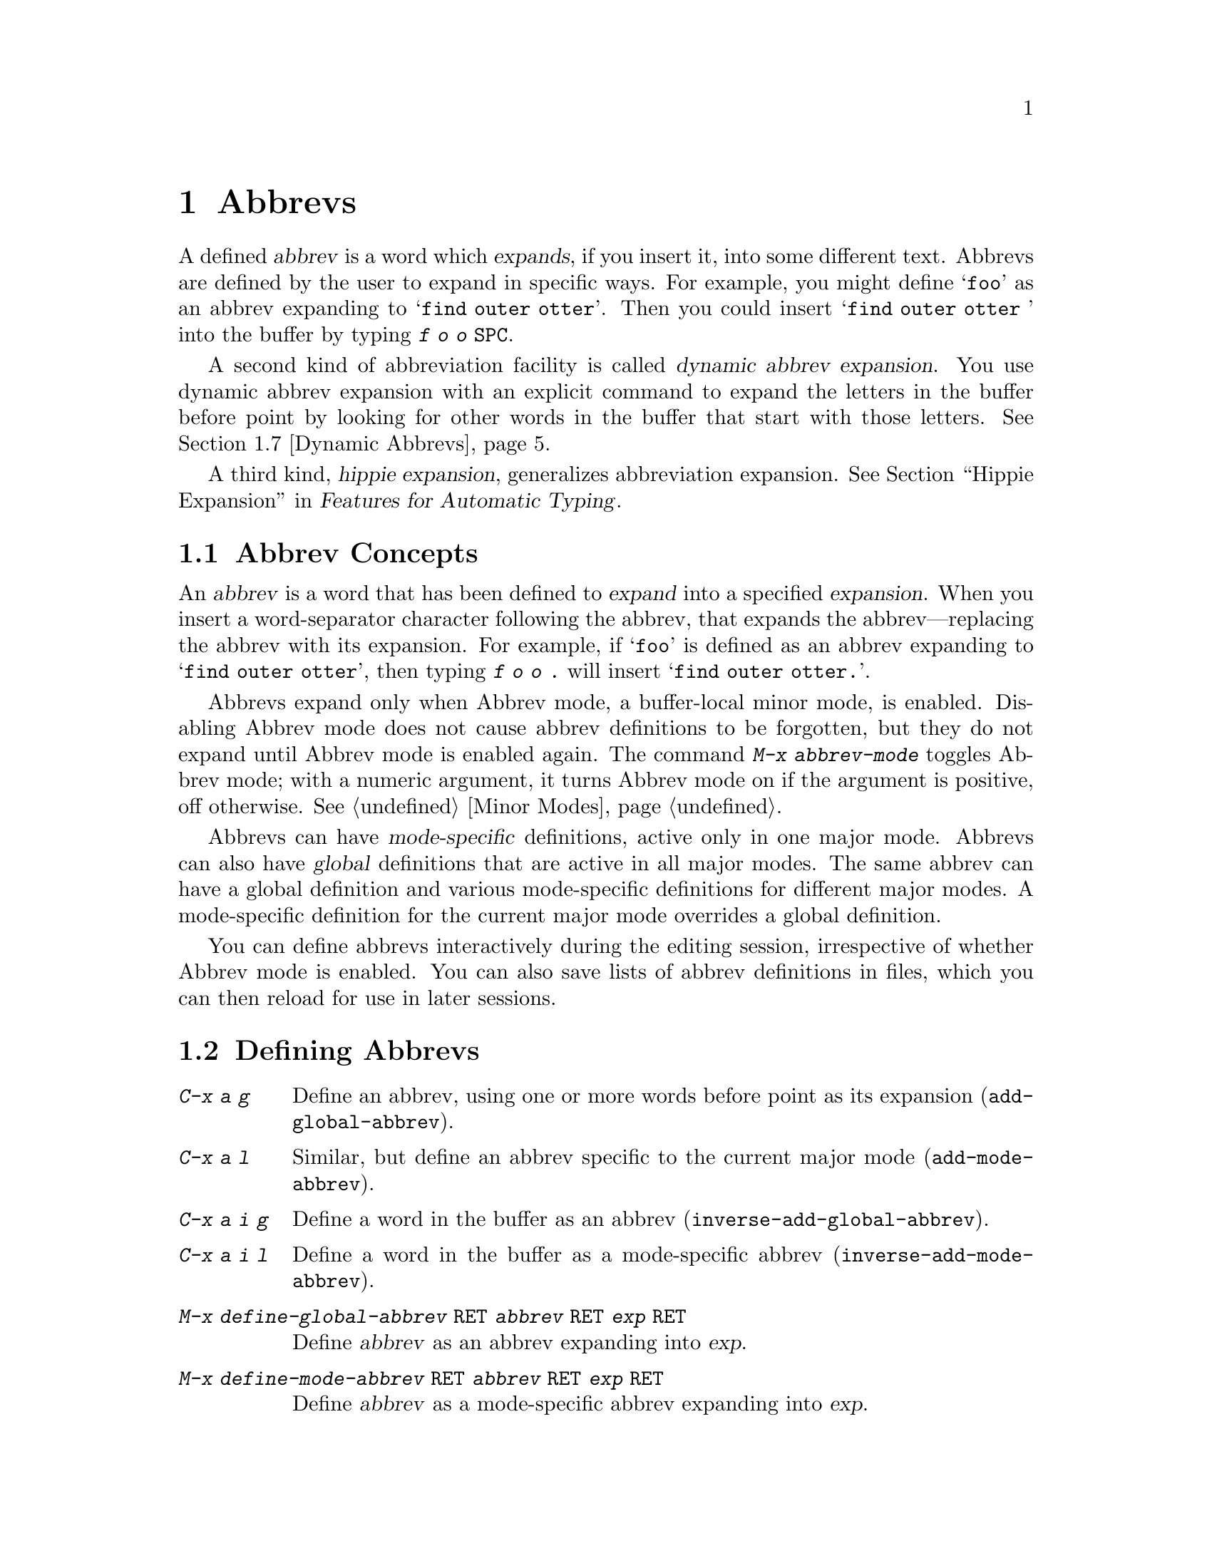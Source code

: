 @c ===========================================================================
@c
@c This file was generated with po4a. Translate the source file.
@c
@c ===========================================================================

@c This is part of the Emacs manual.
@c Copyright (C) 1985--1987, 1993--1995, 1997, 2001--2024 Free Software
@c Foundation, Inc.
@c See file emacs-ja.texi for copying conditions.
@node Abbrevs
@chapter Abbrevs
@cindex abbrevs
@cindex expansion (of abbrevs)

  A defined @dfn{abbrev} is a word which @dfn{expands}, if you insert it, into
some different text.  Abbrevs are defined by the user to expand in specific
ways.  For example, you might define @samp{foo} as an abbrev expanding to
@samp{find outer otter}.  Then you could insert @samp{find outer otter }
into the buffer by typing @kbd{f o o @key{SPC}}.

  A second kind of abbreviation facility is called @dfn{dynamic abbrev
expansion}.  You use dynamic abbrev expansion with an explicit command to
expand the letters in the buffer before point by looking for other words in
the buffer that start with those letters.  @xref{Dynamic Abbrevs}.

  A third kind, @dfn{hippie expansion}, generalizes abbreviation expansion.
@xref{Hippie Expand, , Hippie Expansion, autotype, Features for Automatic
Typing}.

@menu
* Abbrev Concepts::          Fundamentals of defined abbrevs.
* Defining Abbrevs::         Defining an abbrev, so it will expand when 
                               typed.
* Expanding Abbrevs::        Controlling expansion: prefixes, canceling 
                               expansion.
* Abbrevs Suggestions::      Get automatic suggestions about defined 
                               abbrevs.
* Editing Abbrevs::          Viewing or editing the entire list of defined 
                               abbrevs.
* Saving Abbrevs::           Saving the entire list of abbrevs for another 
                               session.
* Dynamic Abbrevs::          Abbreviations for words already in the buffer.
* Dabbrev Customization::    What is a word, for dynamic abbrevs.  Case 
                               handling.
@end menu

@node Abbrev Concepts
@section Abbrev Concepts

  An @dfn{abbrev} is a word that has been defined to @dfn{expand} into a
specified @dfn{expansion}.  When you insert a word-separator character
following the abbrev, that expands the abbrev---replacing the abbrev with
its expansion.  For example, if @samp{foo} is defined as an abbrev expanding
to @samp{find outer otter}, then typing @kbd{f o o .} will insert @samp{find
outer otter.}.

@findex abbrev-mode
@cindex Abbrev mode
@cindex mode, Abbrev
  Abbrevs expand only when Abbrev mode, a buffer-local minor mode, is
enabled.  Disabling Abbrev mode does not cause abbrev definitions to be
forgotten, but they do not expand until Abbrev mode is enabled again.  The
command @kbd{M-x abbrev-mode} toggles Abbrev mode; with a numeric argument,
it turns Abbrev mode on if the argument is positive, off otherwise.
@xref{Minor Modes}.

  Abbrevs can have @dfn{mode-specific} definitions, active only in one major
mode.  Abbrevs can also have @dfn{global} definitions that are active in all
major modes.  The same abbrev can have a global definition and various
mode-specific definitions for different major modes.  A mode-specific
definition for the current major mode overrides a global definition.

  You can define abbrevs interactively during the editing session,
irrespective of whether Abbrev mode is enabled.  You can also save lists of
abbrev definitions in files, which you can then reload for use in later
sessions.

@node Defining Abbrevs
@section Defining Abbrevs

@table @kbd
@item C-x a g
Define an abbrev, using one or more words before point as its expansion
(@code{add-global-abbrev}).

@item C-x a l
Similar, but define an abbrev specific to the current major mode
(@code{add-mode-abbrev}).

@item C-x a i g
Define a word in the buffer as an abbrev (@code{inverse-add-global-abbrev}).

@item C-x a i l
Define a word in the buffer as a mode-specific abbrev
(@code{inverse-add-mode-abbrev}).

@item M-x define-global-abbrev @key{RET} @var{abbrev} @key{RET} @var{exp} @key{RET}
Define @var{abbrev} as an abbrev expanding into @var{exp}.

@item M-x define-mode-abbrev @key{RET} @var{abbrev} @key{RET} @var{exp} @key{RET}
Define @var{abbrev} as a mode-specific abbrev expanding into @var{exp}.

@item M-x kill-all-abbrevs
Discard all abbrev definitions, leaving a blank slate.
@end table

@kindex C-x a g
@findex add-global-abbrev
  The usual way to define an abbrev is to enter the text you want the abbrev
to expand to, position point after it, and type @kbd{C-x a g}
(@code{add-global-abbrev}).  This reads the abbrev itself using the
minibuffer, and then defines it as an abbrev for one or more words before
point.  Use a numeric argument to say how many words before point should be
taken as the expansion.  For example, to define the abbrev @samp{foo} as
mentioned above, insert the text @samp{find outer otter} and then type
@kbd{C-u 3 C-x a g f o o @key{RET}}.

  If you're using @code{transient-mark-mode} (which is the default), the
active region will be used as the expansion of the abbrev being defined.  If
not, an argument of zero to @kbd{C-x a g} means to use the contents of the
region.

@kindex C-x a l
@findex add-mode-abbrev
  The command @kbd{C-x a l} (@code{add-mode-abbrev}) is similar, but defines a
mode-specific abbrev for the current major mode.  The arguments work the
same as for @kbd{C-x a g}.

@kindex C-x a i g
@findex inverse-add-global-abbrev
@kindex C-x a i l
@findex inverse-add-mode-abbrev
  @kbd{C-x a i g} (@code{inverse-add-global-abbrev}) and @kbd{C-x a i l}
(@code{inverse-add-mode-abbrev}) perform the opposite task: if the abbrev
text is already in the buffer, you use these commands to define an abbrev by
specifying the expansion in the minibuffer.  These commands will expand the
abbrev text used for the definition.

@findex define-mode-abbrev
@findex define-global-abbrev
  You can define an abbrev without inserting either the abbrev or its
expansion in the buffer using the command @code{define-global-abbrev}.  It
reads two arguments---the abbrev, and its expansion.  The command
@code{define-mode-abbrev} does likewise for a mode-specific abbrev.

  To change the definition of an abbrev, just make a new definition.  When an
abbrev has a prior definition, the abbrev definition commands ask for
confirmation before replacing it.

@findex kill-all-abbrevs
  To remove an abbrev definition, give a negative argument to the abbrev
definition command: @kbd{C-u - C-x a g} or @kbd{C-u - C-x a l}.  The former
removes a global definition, while the latter removes a mode-specific
definition.  @kbd{M-x kill-all-abbrevs} removes all abbrev definitions, both
global and local.

@node Expanding Abbrevs
@section Controlling Abbrev Expansion

  When Abbrev mode is enabled, an abbrev expands whenever it is present in the
buffer just before point and you type a self-inserting whitespace or
punctuation character (@key{SPC}, comma, etc.).  More precisely, any
character that is not a word constituent expands an abbrev, and any
word-constituent character can be part of an abbrev.  The most common way to
use an abbrev is to insert it and then insert a punctuation or whitespace
character to expand it.

@vindex abbrev-all-caps
  Abbrev expansion preserves case: @samp{foo} expands to @samp{find outer
otter}, and @samp{Foo} to @samp{Find outer otter}.  @samp{FOO} expands to
@samp{Find Outer Otter} by default, but if you change the variable
@code{abbrev-all-caps} to a non-@code{nil} value, it expands to @samp{FIND
OUTER OTTER}.

  These commands are used to control abbrev expansion:

@table @kbd
@item M-'
Separate a prefix from a following abbrev to be expanded
(@code{abbrev-prefix-mark}).

@item C-x a e
@findex expand-abbrev
Expand the abbrev before point (@code{expand-abbrev}).  This is effective
even when Abbrev mode is not enabled.

@item M-x unexpand-abbrev
@findex unexpand-abbrev
Undo the expansion of the last expanded abbrev.

@item M-x expand-region-abbrevs
Expand some or all abbrevs found in the region.
@end table

@kindex M-'
@findex abbrev-prefix-mark
  You may wish to expand an abbrev and attach a prefix to the expansion; for
example, if @samp{cnst} expands into @samp{construction}, you might want to
use it to enter @samp{reconstruction}.  It does not work to type
@kbd{recnst}, because that is not necessarily a defined abbrev.  What you
can do is use the command @kbd{M-'} (@code{abbrev-prefix-mark}) in between
the prefix @samp{re} and the abbrev @samp{cnst}.  First, insert @samp{re}.
Then type @kbd{M-'}; this inserts a hyphen in the buffer to indicate that it
has done its work.  Then insert the abbrev @samp{cnst}; the buffer now
contains @samp{re-cnst}.  Now insert a non-word character to expand the
abbrev @samp{cnst} into @samp{construction}.  This expansion step also
deletes the hyphen that indicated @kbd{M-'} had been used.  The result is
the desired @samp{reconstruction}.

  If you actually want the text of the abbrev in the buffer, rather than its
expansion, you can accomplish this by inserting the following punctuation
with @kbd{C-q}.  Thus, @kbd{foo C-q ,} leaves @samp{foo,} in the buffer, not
expanding it.

  If you expand an abbrev by mistake, you can undo the expansion by typing
@kbd{C-/} (@code{undo}).  @xref{Undo}.  This undoes the insertion of the
abbrev expansion and brings back the abbrev text.  If the result you want is
the terminating non-word character plus the unexpanded abbrev, you must
reinsert the terminating character, quoting it with @kbd{C-q}.  You can also
use the command @kbd{M-x unexpand-abbrev} to cancel the last expansion
without deleting the terminating character.

@findex expand-region-abbrevs
  @kbd{M-x expand-region-abbrevs} searches through the region for defined
abbrevs, and for each one found offers to replace it with its expansion.
This command is useful if you have typed in text using abbrevs but forgot to
turn on Abbrev mode first.  It may also be useful together with a special
set of abbrev definitions for making several global replacements at once.
This command is effective even if Abbrev mode is not enabled.

  The function @code{expand-abbrev} performs the expansion by calling the
function that @code{abbrev-expand-function} specifies.  By changing this
function you can make arbitrary changes to the abbrev expansion.
@xref{Abbrev Expansion,,, elisp, The Emacs Lisp Reference Manual}.

@node Abbrevs Suggestions
@section Abbrevs Suggestions

  You can get abbrev suggestions when you manually type text for which there
is currently an active defined abbrev.  For example, if there is an abbrev
@samp{foo} with the expansion @samp{find outer otter}, and you manually type
@samp{find outer otter}, Emacs can notice this and show a hint in the echo
area when you have stopped typing.

@vindex abbrev-suggest
  To enable the abbrev suggestion feature, customize the option
@code{abbrev-suggest} to a non-@code{nil} value.

@vindex abbrev-suggest-hint-threshold
  The variable @code{abbrev-suggest-hint-threshold} controls when to suggest
an abbrev to the user.  This variable defines the minimum savings (in terms
of the number of characters the user will not have to type) required for
Emacs to suggest using an abbrev.  For example, if the user types @samp{foo
bar} (seven characters) and there is an abbrev @samp{fubar} defined (five
characters), the user will not get any suggestion unless the threshold is
set to the number 2 or lower.  With the default value 3, the user would not
get any suggestion in this example, because the savings in using the abbrev
are below the threshold.  If you always want to get abbrev suggestions, set
this variable's value to zero.

@findex abbrev-suggest-show-report
  The command @code{abbrev-suggest-show-report} displays a buffer with all the
abbrev suggestions shown during the current editing session.  This can be
useful if you get several abbrev suggestions and don't remember them all.

@node Editing Abbrevs
@section Examining and Editing Abbrevs

@table @kbd
@item M-x list-abbrevs
Display a list of all abbrev definitions.  With a numeric argument, list
only local abbrevs.

@item M-x edit-abbrevs
Edit a list of abbrevs; you can add, alter or remove definitions.
@end table

@findex list-abbrevs
  The output from @kbd{M-x list-abbrevs} looks like this:

@example
@var{various other tables@dots{}}
(python-mode-skeleton-abbrev-table)
"class" (sys)	    0 "" python-skeleton-class
(lisp-mode-abbrev-table)
"ks"          0    "keymap-set"
(global-abbrev-table)
"dfn"         0    "definition"
@end example

@noindent
(Some blank lines of no semantic significance, and some other abbrev tables,
have been omitted.)

  A line containing a name in parentheses is the header for abbrevs in a
particular abbrev table; @code{global-abbrev-table} contains all the global
abbrevs, and the other abbrev tables that are named after major modes
contain the mode-specific abbrevs.

  Within each abbrev table, each nonblank line defines one abbrev.  The word
at the beginning of the line is the abbrev.  The number that follows is the
number of times the abbrev has been expanded.  Emacs keeps track of this to
help you see which abbrevs you actually use, so that you can eliminate those
that you don't use often.  The string at the end of the line is the
expansion.

  Some abbrevs are marked with @samp{(sys)}.  These @dfn{system abbrevs}
(@pxref{Abbrevs,,, elisp, The Emacs Lisp Reference Manual})  are pre-defined
by various modes, and are not saved to your abbrev file.  To disable a
system abbrev, define an abbrev of the same name that expands to itself, and
save it to your abbrev file.  The system abbrevs have an associated hook
function, which is called to perform the abbrev expansion; the name of that
function follows the abbrev expansion in the buffer shown by
@code{list-abbrevs}.

@findex edit-abbrevs
@kindex C-c C-c @r{(Edit Abbrevs)}
  @kbd{M-x edit-abbrevs} allows you to add, change or kill abbrev definitions
by editing a list of them in an Emacs buffer.  The list has the same format
described above.  The buffer of abbrevs is called @file{*Abbrevs*}, and is
in Edit-Abbrevs mode.  Type @kbd{C-c C-c} in this buffer to install the
abbrev definitions as specified in the buffer---and delete any abbrev
definitions not listed.

  The command @code{edit-abbrevs} is actually the same as @code{list-abbrevs}
except that it selects the buffer @file{*Abbrevs*} whereas
@code{list-abbrevs} merely displays it in another window.

@node Saving Abbrevs
@section Saving Abbrevs

  These commands allow you to keep abbrev definitions between editing
sessions.

@table @kbd
@item M-x write-abbrev-file @key{RET} @var{file} @key{RET}
Write a file @var{file} describing all defined abbrevs.

@item M-x read-abbrev-file @key{RET} @var{file} @key{RET}
Read the file @var{file} and define abbrevs as specified therein.

@item M-x define-abbrevs
Define abbrevs from definitions in current buffer.

@item M-x insert-abbrevs
Insert all abbrevs and their expansions into current buffer.
@end table

@findex write-abbrev-file
  @kbd{M-x write-abbrev-file} reads a file name using the minibuffer and then
writes a description of all current abbrev definitions into that file.  This
is used to save abbrev definitions for use in a later session.  The text
stored in the file is a series of Lisp expressions that, when executed,
define the same abbrevs that you currently have.

@findex read-abbrev-file
@findex quietly-read-abbrev-file
@vindex abbrev-file-name
@cindex abbrev file
  @kbd{M-x read-abbrev-file} reads a file name using the minibuffer and then
reads the file, defining abbrevs according to the contents of the file.  The
function @code{quietly-read-abbrev-file} is similar except that it does not
display a message in the echo area; you cannot invoke it interactively, and
it is used primarily in your init file (@pxref{Init File}).  If either of
these functions is called with @code{nil} as the argument, it uses the file
given by the variable @code{abbrev-file-name}, which is
@file{~/.emacs.d/abbrev_defs} by default.  This is your standard abbrev
definition file, and Emacs loads abbrevs from it automatically when it
starts up.  (As an exception, Emacs does not load the abbrev file when it is
started in batch mode.  @xref{Initial Options}, for a description of batch
mode.)

@vindex save-abbrevs
  Emacs will offer to save abbrevs automatically if you have changed any of
them, whenever it offers to save all files (for @kbd{C-x s} or @kbd{C-x
C-c}).  It saves them in the file specified by @code{abbrev-file-name}.
This feature can be inhibited by setting the variable @code{save-abbrevs} to
@code{nil}; setting it to @code{silently} will save the abbrevs
automatically without asking.

@findex insert-abbrevs
@findex define-abbrevs
  The commands @kbd{M-x insert-abbrevs} and @kbd{M-x define-abbrevs} are
similar to the previous commands but work on text in an Emacs buffer.
@kbd{M-x insert-abbrevs} inserts text into the current buffer after point,
describing all current abbrev definitions; @kbd{M-x define-abbrevs} parses
the entire current buffer and defines abbrevs accordingly.

@node Dynamic Abbrevs
@section Dynamic Abbrev Expansion

  The abbrev facility described above operates automatically as you insert
text, but all abbrevs must be defined explicitly.  By contrast, @dfn{dynamic
abbrevs} allow the meanings of abbreviations to be determined automatically
from the contents of the buffer, but dynamic abbrev expansion happens only
when you request it explicitly.

@kindex M-/
@kindex C-M-/
@findex dabbrev-expand
@findex dabbrev-completion
@table @kbd
@item M-/
Expand the word in the buffer before point as a @dfn{dynamic abbrev}, by
searching for words starting with that abbreviation (@code{dabbrev-expand}).

@item C-M-/
Complete the word before point as a dynamic abbrev
(@code{dabbrev-completion}).
@end table

@vindex dabbrev-limit
  For example, if the buffer contains @samp{does this follow } and you type
@kbd{f o M-/}, the effect is to insert @samp{follow} because that is the
last word in the buffer that starts with @samp{fo}.  A numeric argument to
@kbd{M-/} says to take the second, third, etc.@: distinct expansion found
looking backward from point.  Repeating @kbd{M-/} searches for an
alternative expansion by looking farther back.  After scanning all the text
before point, it searches the text after point.  The variable
@code{dabbrev-limit}, if non-@code{nil}, specifies how far away in the
buffer to search for an expansion.

@vindex dabbrev-check-all-buffers
@vindex dabbrev-check-other-buffers
@vindex dabbrev-ignored-buffer-modes
  After scanning the current buffer, @kbd{M-/} normally searches other
buffers.  The variables @code{dabbrev-check-all-buffers} and
@code{dabbrev-check-other-buffers} can be used to determine which other
buffers, if any, are searched.  Buffers that have major modes derived from
any of the modes in @code{dabbrev-ignored-buffer-modes} are ignored.

@vindex dabbrev-ignored-buffer-names
@vindex dabbrev-ignored-buffer-regexps
  For finer control over which buffers to scan, customize the variables
@code{dabbrev-ignored-buffer-names} and
@code{dabbrev-ignored-buffer-regexps}.  The value of the former is a list of
buffer names to skip.  The value of the latter is a list of regular
expressions; if a buffer's name matches any of these regular expressions,
dynamic abbrev expansion skips that buffer.

  A negative argument to @kbd{M-/}, as in @kbd{C-u - M-/}, says to search
first for expansions after point, then other buffers, and consider
expansions before point only as a last resort.  If you repeat the @kbd{M-/}
to look for another expansion, do not specify an argument.  Repeating
@kbd{M-/} cycles through all the expansions after point and then the
expansions before point.

  After you have expanded a dynamic abbrev, you can copy additional words that
follow the expansion in its original context.  Simply type @kbd{@key{SPC}
M-/} for each additional word you want to copy.  The spacing and punctuation
between words is copied along with the words.

  You can control the way @kbd{M-/} determines the word to expand and how to
expand it, see @ref{Dabbrev Customization}.

  The command @kbd{C-M-/} (@code{dabbrev-completion}) performs completion of a
dynamic abbrev.  Instead of trying the possible expansions one by one, it
finds all of them, then inserts the text that they have in common.  If they
have nothing in common, @kbd{C-M-/} displays a list of completions, from
which you can select a choice in the usual manner.  @xref{Completion}.

  Dynamic abbrev expansion is completely independent of Abbrev mode; the
expansion of a word with @kbd{M-/} is completely independent of whether it
has a definition as an ordinary abbrev.

@node Dabbrev Customization
@section Customizing Dynamic Abbreviation

  Normally, dynamic abbrev expansion ignores case when searching for
expansions.  That is, the expansion need not agree in case with the word you
are expanding.

@vindex dabbrev-case-fold-search
  This feature is controlled by the variable @code{dabbrev-case-fold-search}.
If it is @code{t}, case is ignored in this search; if it is @code{nil}, the
word and the expansion must match in case.  If the value is
@code{case-fold-search} (the default), then the variable
@code{case-fold-search} controls whether to ignore case while searching for
expansions (@pxref{Lax Search}).

  Normally, dynamic abbrev expansion preserves the case pattern @emph{of the
dynamic abbrev you are expanding}, by converting the expansion to that case
pattern.

@vindex dabbrev-case-replace
  The variable @code{dabbrev-case-replace} controls whether to preserve the
case pattern of the dynamic abbrev.  If it is @code{t}, the dynamic abbrev's
case pattern is preserved in most cases; if it is @code{nil}, the expansion
is always copied verbatim.  If the value is @code{case-replace} (the
default), then the variable @code{case-replace} controls whether to copy the
expansion verbatim (@pxref{Replacement and Lax Matches}).

  However, if the expansion contains a complex mixed case pattern, and the
dynamic abbrev matches this pattern as far as it goes, then the expansion is
always copied verbatim, regardless of those variables.  Thus, for example,
if the buffer contains @code{variableWithSillyCasePattern}, and you type
@kbd{v a M-/}, it copies the expansion verbatim including its case pattern.

@vindex dabbrev-abbrev-char-regexp
  The variable @code{dabbrev-abbrev-char-regexp}, if non-@code{nil}, controls
which characters are considered part of a word, for dynamic expansion
purposes.  The regular expression must match just one character, never two
or more.  The same regular expression also determines which characters are
part of an expansion.  The (default)  value @code{nil} has a special
meaning: dynamic abbrevs (i.e.@: the word at point) are made of word
characters, but their expansions are looked for as sequences of word and
symbol characters.  This is generally appropriate for expanding symbols in a
program source and also for human-readable text in many languages, but may
not be what you want in a text buffer that includes unusual punctuation
characters; in that case, the value @code{"\\sw"} might produce better
results.

@vindex dabbrev-abbrev-skip-leading-regexp
  In shell scripts and makefiles, a variable name is sometimes prefixed with
@samp{$} and sometimes not.  Major modes for this kind of text can customize
dynamic abbrev expansion to handle optional prefixes by setting the variable
@code{dabbrev-abbrev-skip-leading-regexp}.  Its value should be a regular
expression that matches the optional prefix that dynamic abbrev expression
should ignore.  The default is @code{nil}, which means no characters should
be skipped.
